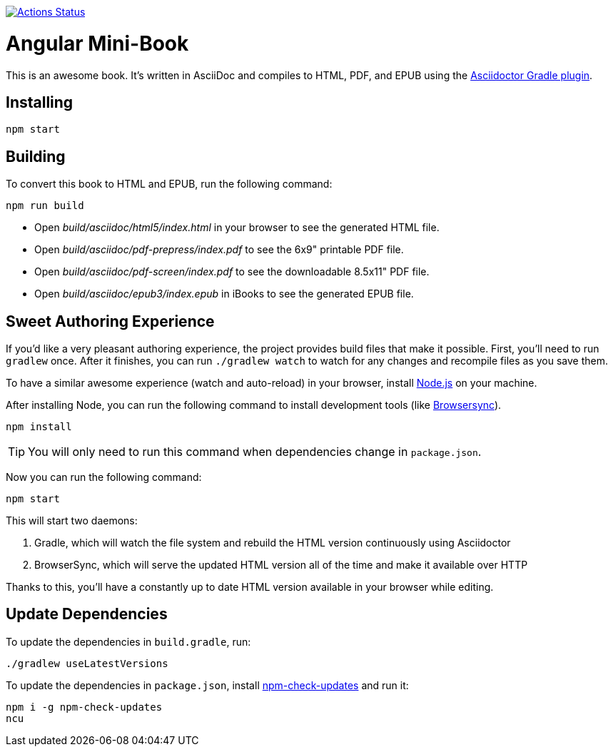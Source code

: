 image::https://github.com/mraible/angular-book/workflows/Book%20CI/badge.svg[link="https://github.com/mraible/angular-book/actions",alt="Actions Status"]

= Angular Mini-Book

This is an awesome book. It's written in AsciiDoc and compiles to HTML, PDF, and EPUB using the
http://asciidoctor.org/docs/asciidoctor-gradle-plugin/[Asciidoctor Gradle plugin].

== Installing

----
npm start
----

== Building

To convert this book to HTML and EPUB, run the following command:

----
npm run build
----

* Open _build/asciidoc/html5/index.html_ in your browser to see the generated HTML file.
* Open _build/asciidoc/pdf-prepress/index.pdf_ to see the 6x9" printable PDF file.
* Open _build/asciidoc/pdf-screen/index.pdf_ to see the downloadable 8.5x11" PDF file.
* Open _build/asciidoc/epub3/index.epub_ in iBooks to see the generated EPUB file.

== Sweet Authoring Experience

If you'd like a very pleasant authoring experience, the project provides build files that make it possible. First,
you'll need to run `gradlew` once. After it finishes, you can run `./gradlew watch` to watch for any changes and
recompile files as you save them.

To have a similar awesome experience (watch and auto-reload) in your browser, install https://nodejs.org/[Node.js] on your machine.

After installing Node, you can run the following command to install development tools (like http://www.browsersync.io/[Browsersync]).

----
npm install
----

TIP: You will only need to run this command when dependencies change in `package.json`.

Now you can run the following command:

----
npm start
----

This will start two daemons:

. Gradle, which will watch the file system and rebuild the HTML version continuously using Asciidoctor
. BrowserSync, which will serve the updated HTML version all of the time and make it available over HTTP

Thanks to this, you'll have a constantly up to date HTML version available in your browser while editing.

== Update Dependencies

To update the dependencies in `build.gradle`, run:

----
./gradlew useLatestVersions
----

To update the dependencies in `package.json`, install https://www.npmjs.com/package/npm-check-updates[npm-check-updates] and run it:

----
npm i -g npm-check-updates
ncu
----
